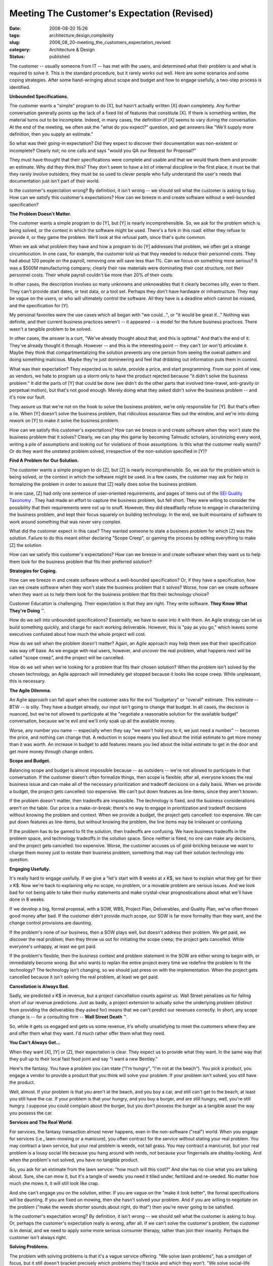 Meeting The Customer's Expectation (Revised)
============================================

:date: 2006-08-20 15:26
:tags: architecture,design,complexity
:slug: 2006_08_20-meeting_the_customers_expectation_revised
:category: Architecture & Design
:status: published





The customer -- usually someone from IT -- has
met with the users, and determined what their problem is and what is required to
solve it.  This is the standard procedure, but it rarely works out well.  Here
are some scenarios and some coping strategies.  After some hand-wringing about
scope and budget and how to engage usefully, a two-step process is
identified.



**Unbounded Specifications.** 



The customer wants
a "simple" program to do [X], but hasn't actually written [X] down completely. 
Any further conversation generally points up the lack of a fixed list of
features that constitute [X].  If there is something written, the material turns
out to be incomplete.  Indeed, in many cases, the definition of [X] seems to
vary during the conversation.  At the end of the meeting, we often ask the "what
do you expect?" question, and get answers like "We'll supply more definition,
then you supply an estimate."



So what
was their going-in expectation?  Did they expect to discover their documentation
was non-existent or incomplete?  Clearly not; no one calls and says "would you
QA our Request for Proposal?"  



They
must have thought that their specifications were complete and usable and that we
would thank them and provide an estimate.  Why did they think this?  They don't
seem to have a lot of internal discipline in the first place; it must be that
they rarely involve outsiders; they must be so used to clever people who fully
understand the user's needs that documentation just isn't part of their
world.



Is the customer's expectation
wrong?  By definition, it isn't wrong -- we should sell what the customer is
asking to buy.  How can we satisfy this customer's expectations?  How can we
breeze in and create software without a well-bounded
specification?



**The Problem Doesn't Matter.** 



The customer wants
a simple program to do [Y], but [Y] is nearly incomprehensible.  So, we ask for
the problem which is being solved, or the context in which the software might be
used.  There's a fork in this road: either they refuse to provide it, or they
game the problem.  We'll look at the refusal path, since that's quite
common.



When we ask what problem they
have and how a program to do [Y] addresses that problem, we often get a strange
circumlocution.  In one case, for example, the customer told us that they needed
to reduce their personnel costs.  They had about 120 people on the payroll,
removing one will save less than 1%.  Can we focus on something more serious? 
It was a $500M manufacturing company; clearly their raw materials were
dominating their cost structure, not their personnel costs.  Their whole payroll
couldn't be more than 20% of their
costs.



In  other cases, the description
involves so many unknowns and unknowables that it clearly becomes silly, even to
them.  They can't provide start dates, or test data, or a tool set.  Perhaps
they don't have hardware or infrastructure.  They may be vague on the users, or
who will ultimately control the software.  All they have is a deadline which
cannot be missed, and the specification for
[Y].



My personal favorites were the use
cases which all began with "we could...", or "it would be great if..."  Nothing
was definite, and their current business practices weren't -- it appeared -- a
model for the future business practices.  There wasn't a tangible problem to be
solved.



In other cases, the answer is a
curt, "We've already thought about that, and this is optimal."  And that's the
end of it.  They've already thought it through.  However -- and this is the
interesting point -- they can't (or won't) articulate it.  Maybe they think that
compartmentalizing the solution prevents any one person from seeing the overall
pattern and doing something malicious.  Maybe they're just domineering and feel
that dribbling out information puts them in
control.



What was their expectation? 
They expected us to salute, provide a price, and start programming.  From our
point of view, as vendors, we hate to program up a storm only to have the
product rejected because "it didn't solve the business problem."  It did the
parts of [Y] that could be done (we didn't do the other parts that involved
time-travel, anti-gravity or perpetual motion), but that's not good enough. 
Merely doing what they asked didn't solve the business problem -- and it's now
our fault.



They assure us that we're
not on the hook to solve the business problem, we're only responsible for [Y]. 
But that's often a lie.  When [Y] doesn't solve the business problem, that
ridiculous assurance flies out the window, and we're into doing rework on [Y] to
make it solve the business problem.



How
can we satisfy this customer's expectations?  How can we breeze in and create
software when they won't state the business problem that it solves?  Clearly, we
can play this game by becoming Talmudic scholars, scrutinizing every word,
writing a pile of assumptions and looking out for violations of those
assumptions.  Is this what the customer really wants?  Or do they want the
unstated problem solved, irrespective of the non-solution specified in
[Y]?



**Find A Problem for Our Solution.** 



The customer wants a
simple program to do [Z], but [Z] is nearly incomprehensible.  So, we ask for
the problem which is being solved, or the context in which the software might be
used.   In a few cases, the customer may ask for help in formalizing the problem
in order to assure that [Z] really does solve the business
problem.



In one case, [Z] had only one
sentence of user-oriented requirements, and pages of items out of the `SEI Quality Taxonomy <http://www.sei.cmu.edu/str/taxonomies/view_qm.html>`_ .  They had made an effort
to capture the business problem, but fell short.  They were willing to consider
the possibility that their requirements were not up to snuff.  However, they did
steadfastly refuse to engage in characterizing the business problem, and kept
their focus squarely on building technology.  In the end, we built mountains of
software to work around something that was never very
complex.



What did the customer expect
in this case?  They wanted someone to state a business problem for which [Z] was
the solution.  Failure to do this meant either declaring "Scope Creep", or
gaming the process by editing everything to make [Z] the
solution.



How can we satisfy this
customer's expectations?  How can we breeze in and create software when they
want us to help them look for the business problem that fits their preferred
solution? 



**Strategies for Coping.** 



How can we breeze in and
create software without a well-bounded specification?  Or, if they have a
specification, how can we create software when they won't state the business
problem that it solves?  Worse, how can we create software when they want us to
help them look for the business problem that fits their technology
choice?



Customer Education is
challenging.  Their expectation is that they are right.  They write software. 
**They Know What They're Doing** ™.



How
do we sell into unbounded specifications?  Essentially, we have to ease into it
with them.  An Agile strategy can let us build something quickly, and charge for
each working deliverable.  However, this is "pay as you go," which leaves some
executives confused about how much the whole project will
cost.



How do we sell when the problem
doesn't matter?  Again, an Agile approach may help them see that their
specification was way off base.  As we engage with real users, however, and
uncover the real problem, what happens next will be called "scope creep", and
the project will be cancelled.



How do
we sell when we're looking for a problem that fits their chosen solution?  When
the problem isn't solved by the chosen technology, an Agile approach will
immediately get stopped because it looks like scope creep.  While unpleasant,
this is necessary.



**The Agile Dilemma.** 



An Agile approach can fall
apart when the customer asks for the evil "budgetary" or "overall" estimate. 
This estimate -- BTW -- is silly.  They have a budget already, our input isn't
going to change that budget.  In all cases, the decision is nuanced, but  we're
not allowed to participate at the "negotiate a reasonable solution for the
available budget" conversation, because we're evil and we'll only soak up all
the available money.  



Worse, any
number you name -- especially when they say "we won't hold you to it, we just
need a number" -- becomes the price, and nothing can change that.  A reduction
in scope means you lied about the initial estimate to get more money than it was
worth.  An increase in budget to add features means you lied about the initial
estimate to get in the door and get more money through change
orders.



**Scope and Budget.** 



Balancing scope and budget
is almost impossible because -- as outsiders -- we're not allowed to participate
in that conversation.  If the customer doesn't often formalize things, then
scope is flexible; after all, everyone knows the real business issue and can
make all of the necessary prioritization and tradeoff decisions on a daily
basis.   When we provide a budget, the project gets cancelled:  too expensive. 
We can't put down features as line-items, since they aren't
known.



If the problem doesn't matter,
then tradeoffs are impossible.  The technology is fixed, and the business
considerations aren't on the table.  Our price is a make-or-break; there's no
way to engage in prioritization and tradeoff decisions without knowing the
problem and context.  When we provide a budget, the project gets cancelled: too
expensive.   We can put down features as line-items, but without knowing the
problem, the line items may be irrelevant or confusing. 




If the problem has to be gamed to fit
the solution, then tradeoffs are confusing.  We have business tradeoffs in the
problem space, and technology tradeoffs in the solution space.  Since neither is
fixed, no one can make any decisions, and the project gets cancelled:  too
expensive.  Worse, the customer accuses us of gold-bricking because we want to
charge them money just to restate their business problem, something that may
call their solution technology into
question.



**Engaging Usefully.** 



It's really hard to
engage usefully.  If we give a "let's start with 8 weeks at
*x* K$,
we have to explain what they get for their
*x* K$. 
Now we're back to explaining why no scope, no problem, or a movable problem are
serious issues.  And we look bad for not being able to take their murky
statements and make crystal-clear prognostications about what we'll have done in
8 weeks.



If we develop a big, formal
proposal, with a SOW, WBS, Project Plan, Deliverables, and Quality Plan, we've
often thrown good money after bad.  If the customer didn't provide much scope,
our SOW is far more formality than they want, and the change control provisions
are daunting.  



If the problem's none
of our business, then a SOW plays well, but doesn't address their problem.  We
get paid, we discover the real problem; then they throw us out for initiating
the scope creep; the project gets cancelled.  While everyone's unhappy, at least
we got paid. 



If the problem's
flexible, then the business context and problem statement in the SOW are either
wrong to begin with, or immediately become wrong.  But who wants to replan the
entire project every time we redefine the problem to fit the technology?  The
technology isn't changing, so we should just press on with the implementation. 
When the project gets cancelled because it isn't solving the real problem, at
least we got paid.



**Cancellation is Always Bad.** 



Sadly, we predicted
*x* K$
in revenue, but a project cancellation counts against us.  Wall Street penalizes
us for falling short of our revenue predictions.  Just as badly, a project
extension to actually
*solve* 
the underlying problem (distinct from providing the deliverables they asked for)
means that we can't predict our revenues correctly.  In short, any scope change
is -- for a consulting firm -- **Wall Street Death** ™.



So,
while it gets us engaged and gets us some revenue, it's wholly unsatisfying to
meet the customers where they are and offer them what they want.  I'd much
rather offer them what they
need.



**You Can't Always Get...** 



When they want [X], [Y] or
[Z], their expectation is clear.  They expect us to provide what they want.  In
the same way that they pull up to their local fast food joint and say "I want a
new Bentley."



Here's the fantasy.  You
have a problem you can state ("I'm hungry", "I'm not at the beach").  You pick a
product, you engage a vendor to provide a product that you think will solve your
problem.  If your problem isn't solved, you still have the
product.



Well, almost.  If your problem
is that you aren't at the beach, and you buy a car, and still can't get to the
beach, at least you still have the car.  If your problem is that your hungry,
and you buy a burger, and are still hungry, well, you're still hungry.  I
suppose you could complain about the burger, but you don't possess the burger as
a tangible asset the way you possess the
car.



**Services and The Real World.** 



For services, the fantasy
transaction almost never happens, even in the non-software ("real") world.  When
you engage for services (i.e., lawn-mowing or a manicure), you often contract
for the service
*without* 
stating your real problem.  You may contract a lawn service, but your real
problem is weeds, not tall grass.  You may contract a manicurist, but your real
problem is a lousy social life because you hang around with nerds, not because
your fingernails are shabby-looking.  And when the problem's not solved, you
have no tangible product.



So, you ask
for an estimate from the lawn service: "how much will this cost?"  And she has
no clue what you are talking about.  Sure, she can mow it, but it's a tangle of
weeds: you need it tilled under, fertilized and re-seeded.  No matter how much
she mows it, it will still look like
crap.



And she can't engage you on the
solution, either.  If you are vague on the "make it look better", the formal
specifications will be daunting.  If you are fixed on mowing, then she hasn't
solved your problem.  And if you are willing to negotiate on the problem ("make
the weeds shorter sounds about right, do that") then you're never going to be
satisfied.



Is the customer's
expectation wrong?  By definition, it isn't wrong -- we should sell what the
customer is asking to buy.  Or, perhaps the customer's expectation really is
wrong, after all.  If we can't solve the customer's problem, the customer is in
denial, and we need to apply some more serious consumer therapy, rather than
join their insanity.  Perhaps the customer isn't always
right.



**Solving Problems.** 



The problem with solving
problems is that it's a vague service offering.  "We solve lawn problems", has a
smidgen of focus, but it still doesn't bracket precisely which problems they'll
tackle and which they won't.  "We solve social-life problems" is even worse. 
Sure, fingernail polish is part of the social contract, but the offer is way too
broad to be believed.



What's left? 
Educating the customer.  All of the "this is what I want" meetings -- where the
customer has a specification, and we're expected to ask questions and prepare an
estimate -- ought to be preceded by at least two earlier meetings: 
**This Is Our Approach** , and
**What Is Your Problem?** .  The first meeting is pure sales. 
The second meeting is free
consulting.



During
**This Is Our Approach** , we lay it out as clearly as we can. 
You have a problem, and your users must tell us the problem.  You may have a
preferred solution, and we'd love to hear it.  But, be prepared to demonstrate
how your solution fits your problem, and what you need from us.  And if you
aren't ready for this, we can help you get ready for it.  After that, we can do
architecture, design, programming, installation, whatever you
want.



During
**What Is Your Problem?** , real business users will describe
the business problem; you'll then tell us about your solution, how the solution
fits the problem, and what you need from us.  This is a QA session -- in essence
we will QA your Request for a Proposal.   If there are disconnects, questions,
concerns, unknowns or unknowables, we'll identify them as defects.  We'll then
write a proposal, or we'll suggest rework on your problem, solution or scope.




Central to this is to ferret out the
features that actually solve the user's problem -- and are not negotiable --
from other things that are nice to have but don't focus squarely on the problem.
We want to be able to make informed decisions on priorities and trade offs.  We
don't want to be involved in that peculiar form of RFP negotiation where we
propose and get a "No"; the decision is more nuanced, and boiling it down to a
"No" is a disservice to the users.




**Selling It.** 



Is this harsh?  Yes.  Will it
sell?  Probably not.  Will it prevent bad customer relationships?  Absolutely. 
We'll only engage with customers who are willing to solve problems, and who will
recognize the value of solving the problem rather than building
software.



It won't sell because the
customer's internal IT shop already did all of that problem identification
stuff.  Redoing it with a contractor present is -- to IT folks -- just a waste
of time.  Either it over-specifies, it dwells on non-technical stuff like the
business problem, or it leads to scope creep by taking the focus off the
preferred solution.








